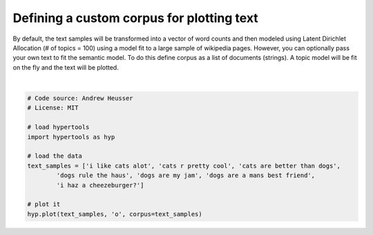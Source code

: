 
.. DO NOT EDIT.
.. THIS FILE WAS AUTOMATICALLY GENERATED BY SPHINX-GALLERY.
.. TO MAKE CHANGES, EDIT THE SOURCE PYTHON FILE:
.. "auto_examples/plot_corpus.py"
.. LINE NUMBERS ARE GIVEN BELOW.

.. only:: html

    .. note::
        :class: sphx-glr-download-link-note

        :ref:`Go to the end <sphx_glr_download_auto_examples_plot_corpus.py>`
        to download the full example code.

.. rst-class:: sphx-glr-example-title

.. _sphx_glr_auto_examples_plot_corpus.py:


=============================
Defining a custom corpus for plotting text
=============================

By default, the text samples will be transformed into a vector of word counts
and then modeled using Latent Dirichlet Allocation (# of topics = 100) using a
model fit to a large sample of wikipedia pages.  However, you can optionally
pass your own text to fit the semantic model. To do this define corpus as a
list of documents (strings). A topic model will be fit on the fly and the text
will be plotted.

.. GENERATED FROM PYTHON SOURCE LINES 14-28



.. image-sg:: /auto_examples/images/sphx_glr_plot_corpus_001.png
   :alt: plot corpus
   :srcset: /auto_examples/images/sphx_glr_plot_corpus_001.png
   :class: sphx-glr-single-img


.. rst-class:: sphx-glr-script-out

 .. code-block:: none


    <hypertools.datageometry.DataGeometry object at 0x132346f60>





|

.. code-block:: Python


    # Code source: Andrew Heusser
    # License: MIT

    # load hypertools
    import hypertools as hyp

    # load the data
    text_samples = ['i like cats alot', 'cats r pretty cool', 'cats are better than dogs',
            'dogs rule the haus', 'dogs are my jam', 'dogs are a mans best friend',
            'i haz a cheezeburger?']

    # plot it
    hyp.plot(text_samples, 'o', corpus=text_samples)


.. rst-class:: sphx-glr-timing

   **Total running time of the script:** (0 minutes 0.020 seconds)


.. _sphx_glr_download_auto_examples_plot_corpus.py:

.. only:: html

  .. container:: sphx-glr-footer sphx-glr-footer-example

    .. container:: sphx-glr-download sphx-glr-download-jupyter

      :download:`Download Jupyter notebook: plot_corpus.ipynb <plot_corpus.ipynb>`

    .. container:: sphx-glr-download sphx-glr-download-python

      :download:`Download Python source code: plot_corpus.py <plot_corpus.py>`

    .. container:: sphx-glr-download sphx-glr-download-zip

      :download:`Download zipped: plot_corpus.zip <plot_corpus.zip>`


.. only:: html

 .. rst-class:: sphx-glr-signature

    `Gallery generated by Sphinx-Gallery <https://sphinx-gallery.github.io>`_
